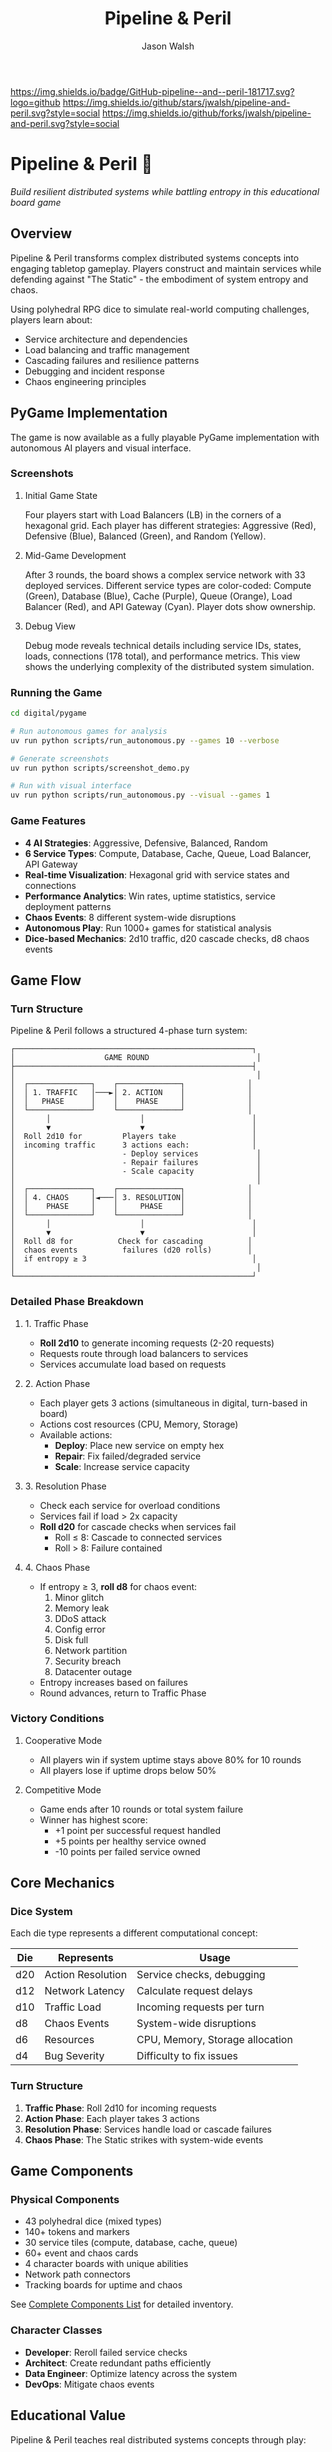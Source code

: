 #+TITLE: Pipeline & Peril
#+AUTHOR: Jason Walsh
#+DESCRIPTION: A board game teaching distributed systems concepts through RPG dice mechanics

[[https://github.com/jwalsh/pipeline-and-peril][https://img.shields.io/badge/GitHub-pipeline--and--peril-181717.svg?logo=github]]
[[https://github.com/jwalsh/pipeline-and-peril/blob/main/LICENSE][https://img.shields.io/badge/License-MIT-yellow.svg]]
[[https://github.com/jwalsh/pipeline-and-peril/issues][https://img.shields.io/github/issues/jwalsh/pipeline-and-peril.svg]]
[[https://github.com/jwalsh/pipeline-and-peril/stargazers][https://img.shields.io/github/stars/jwalsh/pipeline-and-peril.svg?style=social]]
[[https://github.com/jwalsh/pipeline-and-peril/network/members][https://img.shields.io/github/forks/jwalsh/pipeline-and-peril.svg?style=social]]

[[https://img.shields.io/badge/Type-Board_Game-blue.svg]]
[[https://img.shields.io/badge/Category-Educational-green.svg]]
[[https://img.shields.io/badge/Theme-Distributed_Systems-purple.svg]]
[[https://img.shields.io/badge/Mechanics-Dice_Rolling-orange.svg]]
[[https://img.shields.io/badge/Status-In_Development-red.svg]]

* Pipeline & Peril 🎲

/Build resilient distributed systems while battling entropy in this educational board game/

[[https://img.shields.io/badge/Players-2--4-blue.svg]]
[[https://img.shields.io/badge/Time-45--90min-green.svg]]
[[https://img.shields.io/badge/Age-14+-orange.svg]]
[[https://img.shields.io/badge/Complexity-Medium-yellow.svg]]

** Overview

Pipeline & Peril transforms complex distributed systems concepts into engaging tabletop gameplay. Players construct and maintain services while defending against "The Static" - the embodiment of system entropy and chaos.

Using polyhedral RPG dice to simulate real-world computing challenges, players learn about:
- Service architecture and dependencies
- Load balancing and traffic management
- Cascading failures and resilience patterns
- Debugging and incident response
- Chaos engineering principles

** PyGame Implementation

The game is now available as a fully playable PyGame implementation with autonomous AI players and visual interface.

*** Screenshots

**** Initial Game State
[[file:docs/images/pipeline_peril_initial_state.png]]

Four players start with Load Balancers (LB) in the corners of a hexagonal grid. Each player has different strategies: Aggressive (Red), Defensive (Blue), Balanced (Green), and Random (Yellow).

**** Mid-Game Development
[[file:docs/images/pipeline_peril_round_3.png]]

After 3 rounds, the board shows a complex service network with 33 deployed services. Different service types are color-coded: Compute (Green), Database (Blue), Cache (Purple), Queue (Orange), Load Balancer (Red), and API Gateway (Cyan). Player dots show ownership.

**** Debug View
[[file:docs/images/pipeline_peril_debug_view.png]]

Debug mode reveals technical details including service IDs, states, loads, connections (178 total), and performance metrics. This view shows the underlying complexity of the distributed system simulation.

*** Running the Game

#+begin_src bash
cd digital/pygame

# Run autonomous games for analysis
uv run python scripts/run_autonomous.py --games 10 --verbose

# Generate screenshots
uv run python scripts/screenshot_demo.py

# Run with visual interface
uv run python scripts/run_autonomous.py --visual --games 1
#+end_src

*** Game Features

- *4 AI Strategies*: Aggressive, Defensive, Balanced, Random
- *6 Service Types*: Compute, Database, Cache, Queue, Load Balancer, API Gateway  
- *Real-time Visualization*: Hexagonal grid with service states and connections
- *Performance Analytics*: Win rates, uptime statistics, service deployment patterns
- *Chaos Events*: 8 different system-wide disruptions
- *Autonomous Play*: Run 1000+ games for statistical analysis
- *Dice-based Mechanics*: 2d10 traffic, d20 cascade checks, d8 chaos events

** Game Flow

*** Turn Structure
Pipeline & Peril follows a structured 4-phase turn system:

#+begin_src
┌─────────────────────────────────────────────────────┐
│                    GAME ROUND                        │
├─────────────────────────────────────────────────────┤
│                                                      │
│  ┌──────────────┐    ┌──────────────┐              │
│  │ 1. TRAFFIC   │───►│ 2. ACTION    │              │
│  │   PHASE      │    │    PHASE     │              │
│  └──────────────┘    └──────────────┘              │
│       │                    │                        │
│       ▼                    ▼                        │
│  Roll 2d10 for         Players take                 │
│  incoming traffic      3 actions each:              │
│                        - Deploy services             │
│                        - Repair failures             │
│                        - Scale capacity              │
│                                                      │
│  ┌──────────────┐    ┌──────────────┐              │
│  │ 4. CHAOS     │◄───│ 3. RESOLUTION│              │
│  │    PHASE     │    │     PHASE    │              │
│  └──────────────┘    └──────────────┘              │
│       │                    │                        │
│       ▼                    ▼                        │
│  Roll d8 for          Check for cascading          │
│  chaos events          failures (d20 rolls)        │
│  if entropy ≥ 3                                     │
│                                                      │
└─────────────────────────────────────────────────────┘
#+end_src

*** Detailed Phase Breakdown

**** 1. Traffic Phase
- *Roll 2d10* to generate incoming requests (2-20 requests)
- Requests route through load balancers to services
- Services accumulate load based on requests

**** 2. Action Phase  
- Each player gets 3 actions (simultaneous in digital, turn-based in board)
- Actions cost resources (CPU, Memory, Storage)
- Available actions:
  - *Deploy*: Place new service on empty hex
  - *Repair*: Fix failed/degraded service  
  - *Scale*: Increase service capacity

**** 3. Resolution Phase
- Check each service for overload conditions
- Services fail if load > 2x capacity
- *Roll d20* for cascade checks when services fail
  - Roll ≤ 8: Cascade to connected services
  - Roll > 8: Failure contained

**** 4. Chaos Phase
- If entropy ≥ 3, *roll d8* for chaos event:
  1. Minor glitch
  2. Memory leak
  3. DDoS attack
  4. Config error
  5. Disk full
  6. Network partition
  7. Security breach
  8. Datacenter outage
- Entropy increases based on failures
- Round advances, return to Traffic Phase

*** Victory Conditions

**** Cooperative Mode
- All players win if system uptime stays above 80% for 10 rounds
- All players lose if uptime drops below 50%

**** Competitive Mode  
- Game ends after 10 rounds or total system failure
- Winner has highest score:
  - +1 point per successful request handled
  - +5 points per healthy service owned
  - -10 points per failed service owned

** Core Mechanics

*** Dice System
Each die type represents a different computational concept:

| Die  | Represents          | Usage                           |
|------+--------------------+---------------------------------|
| d20  | Action Resolution  | Service checks, debugging       |
| d12  | Network Latency    | Calculate request delays        |
| d10  | Traffic Load       | Incoming requests per turn      |
| d8   | Chaos Events       | System-wide disruptions         |
| d6   | Resources          | CPU, Memory, Storage allocation |
| d4   | Bug Severity       | Difficulty to fix issues        |

*** Turn Structure
1. *Traffic Phase*: Roll 2d10 for incoming requests
2. *Action Phase*: Each player takes 3 actions
3. *Resolution Phase*: Services handle load or cascade failures
4. *Chaos Phase*: The Static strikes with system-wide events

** Game Components

*** Physical Components
- 43 polyhedral dice (mixed types)
- 140+ tokens and markers
- 30 service tiles (compute, database, cache, queue)
- 60+ event and chaos cards
- 4 character boards with unique abilities
- Network path connectors
- Tracking boards for uptime and chaos

See [[file:docs/components.md][Complete Components List]] for detailed inventory.

*** Character Classes
- *Developer*: Reroll failed service checks
- *Architect*: Create redundant paths efficiently
- *Data Engineer*: Optimize latency across the system
- *DevOps*: Mitigate chaos events

** Educational Value

Pipeline & Peril teaches real distributed systems concepts through play:

- *Reliability Engineering*: Understanding SLAs, uptime, and failure modes
- *System Design*: Building scalable, resilient architectures
- *Incident Management*: Prioritizing fixes under pressure
- *Capacity Planning*: Resource allocation and scaling decisions
- *Chaos Engineering*: Anticipating and handling unexpected failures

** Documentation

- [[file:docs/game-rules.org][📖 Complete Game Rules]] - Full rulebook with detailed turn structure
- [[file:docs/components.org][🎲 Components List]] - Complete inventory of all game pieces
- [[file:docs/architecture.org][🏗️ System Architecture]] - Game flow and system diagrams
- [[file:docs/game-flow.org][🔄 Game State Machine]] - State diagram of turn progression
- [[file:TODO.org][✅ Development TODO]] - Project roadmap and ideas

** Project Structure

#+begin_src
pipeline-and-peril/
├── README.org             # Main documentation  
├── INTERFACES.md          # Complete interface documentation
├── LICENSE                # MIT License
├── TODO.org               # Development roadmap
├── digital/               # Digital implementation
│   └── pygame/            # PyGame version
│       ├── src/           
│       │   ├── engine/    # Core game logic
│       │   ├── ui/        # PyGame visual interface
│       │   ├── players/   # AI player implementations
│       │   └── integration/ # Web, MCP, Ollama, telemetry
│       ├── scripts/       # Run scripts
│       └── screenshots/   # Game screenshots
├── experiments/           # Development experiments
│   ├── board-simulator.py # Original dice simulator
│   └── 001-dice-mechanics/ # Dice testing
├── agents/                # Agent architecture
├── docs/                  # Game documentation (org-mode)
├── playtesting/           # Testing notes and feedback
├── scripts/               # Setup utilities
├── Makefile               # Build automation (GNU Make)
└── pyproject.toml         # Python project configuration
#+end_src

** Quick Start

*** Digital Play Options

**** Interactive CLI
#+begin_src bash
# Quick interactive game vs AI
cd digital/pygame
uv run python scripts/quick_play.py
#+end_src

**** Web Interface
#+begin_src bash
# Browser-based play at http://localhost:5000
uv run python src/integration/web_server.py
#+end_src

**** Visual PyGame
#+begin_src bash
# Full visual experience
uv run python scripts/run_autonomous.py --visual --games 1
#+end_src

**** MCP Server (for Claude)
#+begin_src bash
# Integration with Claude via MCP
uv run python scripts/start_mcp_server.py
#+end_src

See [[file:INTERFACES.md][INTERFACES.md]] for complete documentation of all 7 interfaces.

*** For Contributors
1. Clone the repository
2. Execute =./scripts/setup.sh= to create environment
3. See [[file:TODO.org][TODO.org]] for development roadmap
4. Submit playtesting feedback via GitHub issues

** Development Status

Pipeline & Peril has a complete digital implementation with multiple interfaces:
- [X] Core game engine with dice mechanics (2d10, d20, d8)
- [X] PyGame visual interface with hexagonal grid
- [X] 4 AI strategies (Aggressive, Defensive, Balanced, Random)
- [X] Web interface with REST API
- [X] MCP server for Claude integration
- [X] Ollama integration for LLM players
- [X] Prometheus telemetry and metrics
- [X] Interactive CLI for quick play
- [ ] Physical print-and-play materials
- [ ] Classroom educational materials

** Game Variants

*** Cooperative Mode
All players work together to maintain system uptime above 80% for 10 rounds.

*** Competitive Mode
Players compete for the highest score based on handled requests minus failure penalties.

*** Learning Mode
Simplified rules for classroom use, focusing on specific concepts like load balancing or failure recovery.

** Contributing

We welcome contributions! Areas where help is needed:
- Playtesting and feedback
- Visual design and artwork
- Rules clarification and examples
- Educational materials for classrooms
- Digital implementation ideas

** Philosophy

Pipeline & Peril bridges the gap between abstract systems concepts and tangible understanding. By representing computational challenges as physical dice and tokens, players develop intuition for distributed systems behavior that translates directly to real-world engineering.

The game emphasizes that failure is normal and expected - the challenge isn't preventing all failures, but building systems that gracefully degrade and recover.

** License

This project is open source. See [[file:LICENSE][LICENSE]] file for details.

** Origin Story

Pipeline & Peril was born at RustCon 2025 when we acquired six pairs of RPG dice from a vendor. The tactile nature of rolling physical dice to simulate system events inspired us to create a board game that makes distributed systems concepts tangible and engaging.

** Acknowledgments

Inspired by real-world distributed systems challenges and the belief that complex technical concepts can be made accessible through thoughtful game design. Special thanks to the RustCon 2025 vendor whose dice started this journey.

---

/For the latest updates and discussions, check our [[https://github.com/jwalsh/pipeline-and-peril][GitHub repository]]./